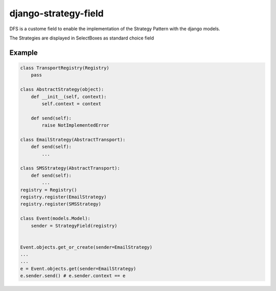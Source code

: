 =====================
django-strategy-field
=====================

DFS is a custome field to enable the implementation of the Strategy Pattern with
the django models.

The Strategies are displayed in SelectBoxes as standard choice field


Example
=======

.. code-block:: python


    class TransportRegistry(Registry)
        pass

    class AbstractStrategy(object):
        def __init__(self, context):
            self.context = context

        def send(self):
            raise NotImplementedError

    class EmailStrategy(AbstractTransport):
        def send(self):
            ...

    class SMSStrategy(AbstractTransport):
        def send(self):
            ...
    registry = Registry()
    registry.register(EmailStrategy)
    registry.register(SMSStrategy)

    class Event(models.Model):
        sender = StrategyField(registry)


    Event.objects.get_or_create(sender=EmailStrategy)
    ...
    ...
    e = Event.objects.get(sender=EmailStrategy)
    e.sender.send() # e.sender.context == e

